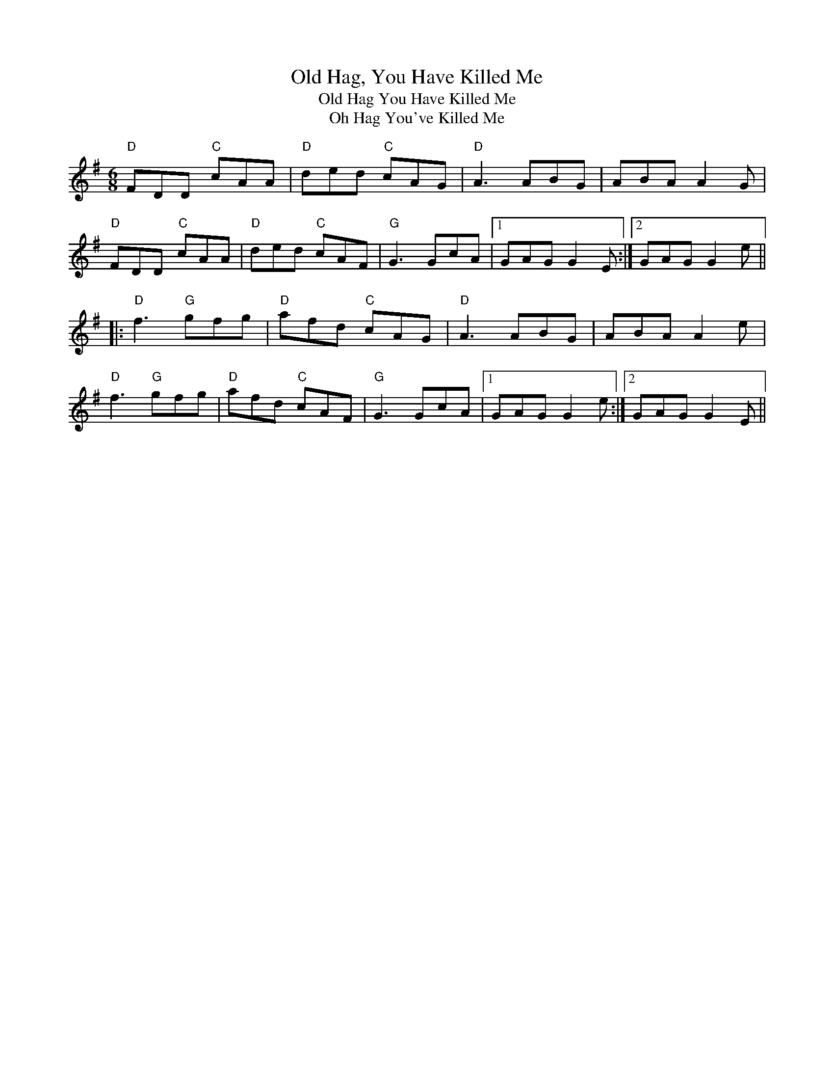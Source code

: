 X:42
T:Old Hag, You Have Killed Me
T:Old Hag You Have Killed Me
T:Oh Hag You've Killed Me
F:http://blackrosetheband.googlepages.com/ABCTUNES.ABC May 2009
M:6/8
L:1/8
R:jig
K:Dmix
"D"FDD "C"cAA|"D"ded "C"cAG|"D"A3 ABG|ABA A2G|
"D"FDD "C"cAA|"D"ded "C"cAF|"G"G3 GcA|1 GAG G2E:|2 GAG G2e||
|:"D"f3 "G"gfg|"D"afd "C"cAG|"D"A3 ABG|ABA A2e|
"D"f3 "G"gfg|"D"afd "C"cAF|"G"G3 GcA|1 GAG G2e:|2 GAG G2E||
